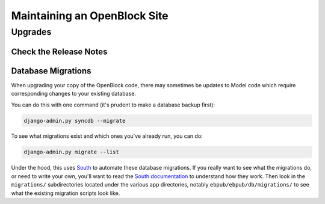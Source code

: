 =============================
Maintaining an OpenBlock Site
=============================

.. _migrations:

Upgrades
=========


Check the Release Notes
-----------------------


Database Migrations
-------------------

When upgrading your copy of the OpenBlock code, there may sometimes
be updates to Model code which require corresponding changes to your
existing database.

You can do this with one command (it's prudent to make a database
backup first):

.. code-block:: bash

    django-admin.py syncdb --migrate

To see what migrations exist and which ones you've already run,
you can do:

.. code-block:: bash

    django-admin.py migrate --list

Under the hood, this uses `South <http://pypi.python.org/pypi/South>`_
to automate these database migrations.  If you really want to see what
the migrations do, or need to write your own, you'll want to read the
`South documentation <http://south.aeracode.org/docs/>`_ to understand
how they work.  Then look in the ``migrations/`` subdirectories
located under the various app directories, notably
``ebpub/ebpub/db/migrations/`` to see what the existing migration
scripts look like.

